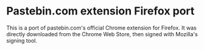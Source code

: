 * Pastebin.com extension Firefox port

This is a port of pastebin.com's official Chrome extension for Firefox. It was directly downloaded from the Chrome Web Store, then signed with Mozilla's signing tool.
